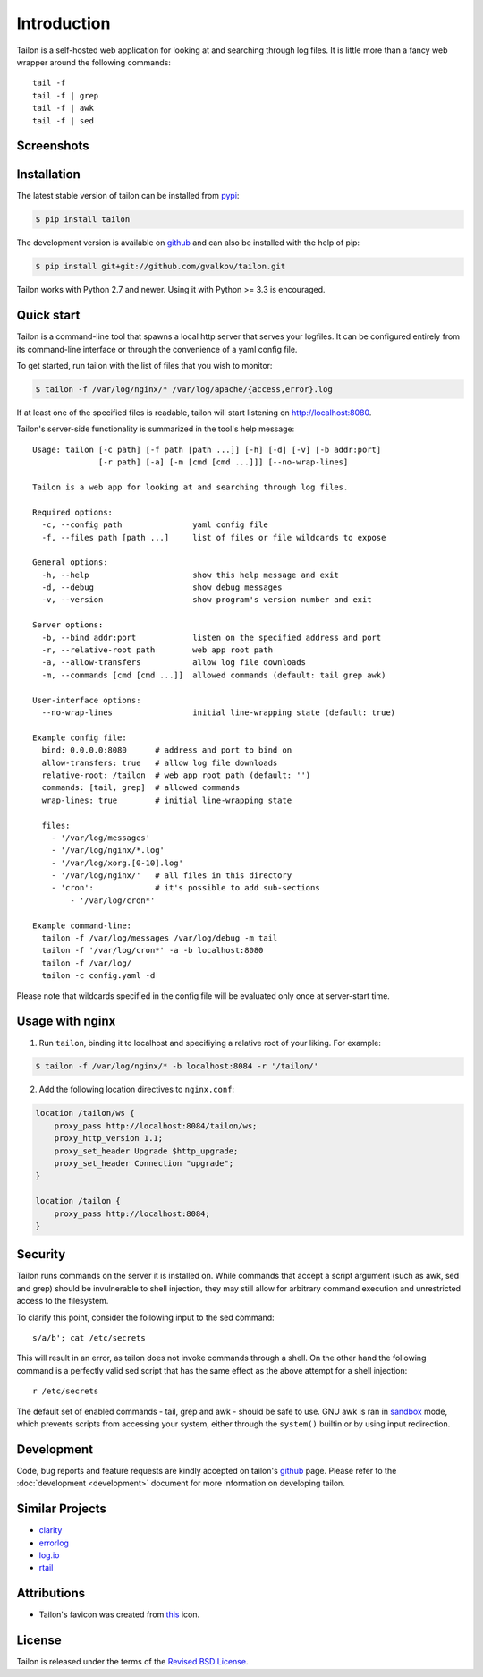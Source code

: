 Introduction
============

Tailon is a self-hosted web application for looking at and searching
through log files. It is little more than a fancy web wrapper around
the following commands::

    tail -f
    tail -f | grep
    tail -f | awk
    tail -f | sed


Screenshots
-----------

.. thumbnail::  tail.png
   :width: 28%
   :group: screenshots
   :alt:   Tail

.. thumbnail::  grep.png
   :width: 28%
   :group: screenshots
   :alt:   Tail | Grep

.. thumbnail::  awk.png
   :width: 28%
   :group: screenshots
   :alt:   Tail | Awk


Installation
------------

The latest stable version of tailon can be installed from pypi_:

.. code-block:: bash

    $ pip install tailon

The development version is available on github_ and can also be
installed with the help of pip:

.. code-block:: bash

    $ pip install git+git://github.com/gvalkov/tailon.git

Tailon works with Python 2.7 and newer. Using it with Python >= 3.3 is
encouraged.


Quick start
-----------

Tailon is a command-line tool that spawns a local http server that
serves your logfiles. It can be configured entirely from its
command-line interface or through the convenience of a yaml config
file.

To get started, run tailon with the list of files that you wish to
monitor:

.. code-block:: bash

    $ tailon -f /var/log/nginx/* /var/log/apache/{access,error}.log

If at least one of the specified files is readable, tailon will start
listening on http://localhost:8080.

Tailon's server-side functionality is summarized in the tool's help message::

   Usage: tailon [-c path] [-f path [path ...]] [-h] [-d] [-v] [-b addr:port]
                 [-r path] [-a] [-m [cmd [cmd ...]]] [--no-wrap-lines]

   Tailon is a web app for looking at and searching through log files.

   Required options:
     -c, --config path               yaml config file
     -f, --files path [path ...]     list of files or file wildcards to expose

   General options:
     -h, --help                      show this help message and exit
     -d, --debug                     show debug messages
     -v, --version                   show program's version number and exit

   Server options:
     -b, --bind addr:port            listen on the specified address and port
     -r, --relative-root path        web app root path
     -a, --allow-transfers           allow log file downloads
     -m, --commands [cmd [cmd ...]]  allowed commands (default: tail grep awk)

   User-interface options:
     --no-wrap-lines                 initial line-wrapping state (default: true)

   Example config file:
     bind: 0.0.0.0:8080      # address and port to bind on
     allow-transfers: true   # allow log file downloads
     relative-root: /tailon  # web app root path (default: '')
     commands: [tail, grep]  # allowed commands
     wrap-lines: true        # initial line-wrapping state

     files:
       - '/var/log/messages'
       - '/var/log/nginx/*.log'
       - '/var/log/xorg.[0-10].log'
       - '/var/log/nginx/'   # all files in this directory
       - 'cron':             # it's possible to add sub-sections
           - '/var/log/cron*'

   Example command-line:
     tailon -f /var/log/messages /var/log/debug -m tail
     tailon -f '/var/log/cron*' -a -b localhost:8080
     tailon -f /var/log/
     tailon -c config.yaml -d


Please note that wildcards specified in the config file will be
evaluated only once at server-start time.


Usage with nginx
----------------

1) Run ``tailon``, binding it to localhost and specifiying a relative
   root of your liking. For example:

.. code-block:: bash

   $ tailon -f /var/log/nginx/* -b localhost:8084 -r '/tailon/'

2) Add the following location directives to ``nginx.conf``:

.. code-block:: none

   location /tailon/ws {
       proxy_pass http://localhost:8084/tailon/ws;
       proxy_http_version 1.1;
       proxy_set_header Upgrade $http_upgrade;
       proxy_set_header Connection "upgrade";
   }

   location /tailon {
       proxy_pass http://localhost:8084;
   }


Security
--------

Tailon runs commands on the server it is installed on. While commands that
accept a script argument (such as awk, sed and grep) should be invulnerable
to shell injection, they may still allow for arbitrary command execution
and unrestricted access to the filesystem.

To clarify this point, consider the following input to the sed command::

  s/a/b'; cat /etc/secrets

This will result in an error, as tailon does not invoke commands through a
shell. On the other hand the following command is a perfectly valid sed
script that has the same effect as the above attempt for a shell
injection::

  r /etc/secrets

The default set of enabled commands - tail, grep and awk - should be safe
to use. GNU awk is ran in sandbox_ mode, which prevents scripts from
accessing your system, either through the ``system()`` builtin or by using
input redirection.


Development
-----------

Code, bug reports and feature requests are kindly accepted on tailon's
github_ page. Please refer to the :doc:`development <development>` document
for more information on developing tailon.


Similar Projects
----------------

- clarity_
- errorlog_
- `log.io`_
- rtail_


Attributions
------------

- Tailon's favicon was created from this_ icon.


License
-------

Tailon is released under the terms of the `Revised BSD License`_.


.. _pypi:      http://pypi.python.org/pypi/tailon
.. _github:    https://github.com/gvalkov/tailon
.. _clarity:   https://github.com/tobi/clarity
.. _errorlog:  http://www.psychogenic.com/en/products/Errorlog.php
.. _`log.io`:  http://logio.org/
.. _rtail:     http://rtail.org/
.. _this:      http://www.iconfinder.com/icondetails/15150/48/terminal_icon
.. _sandbox:   http://www.gnu.org/software/gawk/manual/html_node/Options.html#index-g_t_0040code_007b_002dS_007d-option-277
.. _`Revised BSD License`: https://raw.github.com/gvalkov/tailon/master/LICENSE
